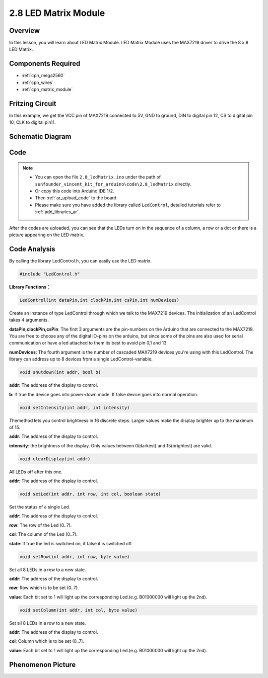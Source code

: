 .. _ar_matrix_module:

2.8 LED Matrix Module
======================

Overview
--------

In this lesson, you will learn about LED Matrix Module. LED Matrix
Module uses the MAX7219 driver to drive the 8 x 8 LED Matrix.

Components Required
-------------------

.. image:: img/list_2.8.png

* :ref:`cpn_mega2560`
* :ref:`cpn_wires`
* :ref:`cpn_matrix_module`


Fritzing Circuit
----------------

In this example, we get the VCC pin of MAX7219 connected to 5V, GND to
ground, DIN to digital pin 12, CS to digital pin 10, CLK to digital pin11.

.. image:: img/image443.png

Schematic Diagram
-----------------

.. image:: img/image444.png

Code
----

.. note::

    * You can open the file ``2.8_ledMatrix.ino`` under the path of ``sunfounder_vincent_kit_for_arduino\code\2.8_ledMatrix`` directly.
    * Or copy this code into Arduino IDE 1/2.
    * Then :ref:`ar_upload_code` to the board.
    * Please make sure you have added the library called ``LedControl``, detailed tutorials refer to :ref:`add_libraries_ar`.

.. raw:: html

    <iframe src=https://create.arduino.cc/editor/sunfounder01/189a15e4-a81f-43f2-8618-3d565901f285/preview?embed style="height:510px;width:100%;margin:10px 0" frameborder=0></iframe>

After the codes are uploaded, you can see that the LEDs turn on in the sequence of a column, a row or a dot or there is a picture appearing on the LED matrix.  


Code Analysis
-------------

By calling the library LedControl.h, you can easily use the LED matrix.

.. code-block:: arduino

    #include "LedControl.h"

**Library Functions：**

.. code-block:: arduino

    LedControl(int dataPin,int clockPin,int csPin,int numDevices)

Create an instance of type LedControl through which we talk to the
MAX7219 devices. The initialization of an LedControl takes 4 arguments.

**dataPin,clockPin,csPin**: The first 3 arguments are the pin-numbers on the
Arduino that are connected to the MAX7219. You are free to choose any of
the digital IO-pins on the arduino, but since some of the pins are also
used for serial communication or have a led attached to them its best to
avoid pin 0,1 and 13.

**numDevices**: The fourth argument is the number of cascaded MAX7219
devices you're using with this LedControl. The library can address up to
8 devices from a single LedControl-variable.

.. code-block:: arduino

    void shutdown(int addr, bool b)

**addr**: The address of the display to control.

**b**: If true the device goes into power-down mode. If false device goes into normal operation.

.. code-block:: arduino

    void setIntensity(int addr, int intensity)

Themethod lets you control brightness in 16 discrete steps. Larger
values make the display brighter up to the maximum of 15.

**addr**: The address of the display to control.

**intensity**: the brightness of the display. Only values between 0(darkest)
and 15(brightest) are valid.

.. code-block:: arduino

    void clearDisplay(int addr)

All LEDs off after this one.

**addr**: The address of the display to control.

.. code-block:: arduino

    void setLed(int addr, int row, int col, boolean state)

Set the status of a single Led.

**addr**: The address of the display to control.

**row**: The row of the Led (0..7).

**col**: The column of the Led (0..7).

**state**: If true the led is switched on, if false it is switched off.

.. code-block:: arduino

    void setRow(int addr, int row, byte value)

Set all 8 LEDs in a row to a new state.

**addr**: The address of the display to control.

**row**: Row which is to be set (0..7).

**value**: Each bit set to 1 will light up the corresponding Led.(e.g.
B01000000 will light up the 2nd).

.. code-block:: arduino

    void setColumn(int addr, int col, byte value)

Set all 8 LEDs in a row to a new state.

**addr**: The address of the display to control.

**col**: Column which is to be set (0..7).

**value**: Each bit set to 1 will light up the corresponding Led.(e.g.
B01000000 will light up the 2nd).



Phenomenon Picture
------------------

.. image:: img/image109.jpeg